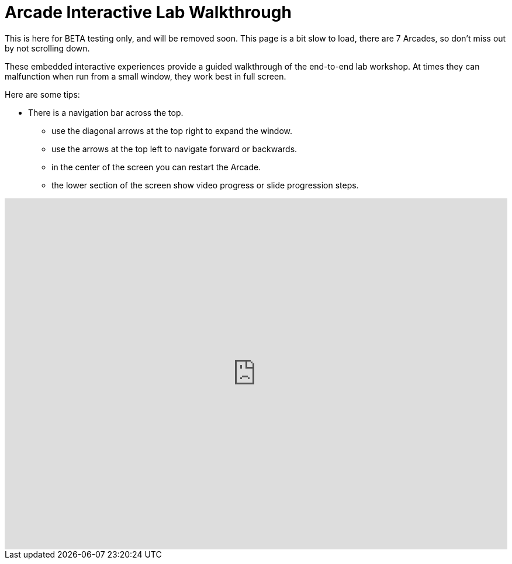 = Arcade Interactive Lab Walkthrough

This is here for BETA testing only, and will be removed soon. This page is a bit slow to load, there are 7 Arcades, so don't miss out by not scrolling down. 

These embedded interactive experiences provide a guided walkthrough of the end-to-end lab workshop.  At times they can malfunction when run from a small window, they work best in full screen. 

Here are some tips:

 * There is a navigation bar across the top.
 ** use the diagonal arrows at the top right to expand the window. 
 ** use the arrows at the top left to navigate forward or backwards.
 ** in the center of the screen you can restart the Arcade.
 ** the lower section of the screen show video progress or slide progression steps.


++++
<iframe 
  src="https://interact.redhat.com/share/collections/ZbKv8QNzrDwo3ZtdgLnN?embed&show_copy_link=true&force_no_header=true"
  width="100%" 
  height="600px" 
  frameborder="0" 
  allowfullscreen
  webkitallowfullscreen
  mozallowfullscreen
  allow="clipboard-write"
  muted>
</iframe>
++++

